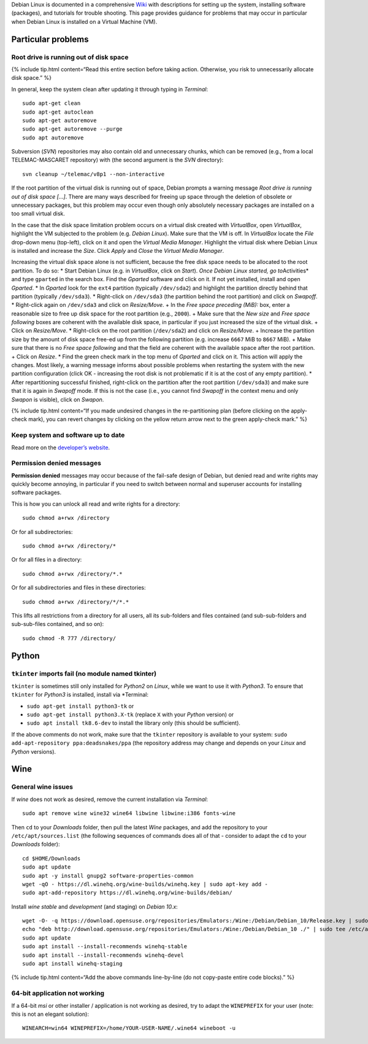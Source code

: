 Debian Linux is documented in a comprehensive
`Wiki <https://wiki.debian.org/>`__ with descriptions for setting up the
system, installing software (packages), and tutorials for trouble
shooting. This page provides guidance for problems that may occur in
particular when Debian Linux is installed on a Virtual Machine (VM).

Particular problems
-------------------

Root drive is running out of disk space
~~~~~~~~~~~~~~~~~~~~~~~~~~~~~~~~~~~~~~~

{% include tip.html content=“Read this entire section before taking
action. Otherwise, you risk to unnecessarily allocate disk space.” %}

In general, keep the system clean after updating it through typing in
*Terminal*:

::

   sudo apt-get clean
   sudo apt-get autoclean
   sudo apt-get autoremove
   sudo apt-get autoremove --purge
   sudo apt autoremove

Subversion (*SVN*) repositories may also contain old and unnecessary
chunks, which can be removed (e.g., from a local TELEMAC-MASCARET
repository) with (the second argument is the *SVN* directory):

::

   svn cleanup ~/telemac/v8p1 --non-interactive

If the root partition of the virtual disk is running out of space,
Debian prompts a warning message *Root drive is running out of disk
space […]*. There are many ways described for freeing up space through
the deletion of obsolete or unnecessary packages, but this problem may
occur even though only absolutely necessary packages are installed on a
too small virtual disk.

In the case that the disk space limitation problem occurs on a virtual
disk created with *VirtualBox*, open *VirtualBox*, highlight the VM
subjected to the problem (e.g. *Debian Linux*). Make sure that the VM is
off. In *VirtualBox* locate the *File* drop-down menu (top-left), click
on it and open the *Virtual Media Manager*. Highlight the virtual disk
where Debian Linux is installed and increase the *Size*. Click *Apply*
and *Close* the *Virtual Media Manager*.

Increasing the virtual disk space alone is not sufficient, because the
free disk space needs to be allocated to the root partition. To do so:
\* Start Debian Linux (e.g. in *VirtualBox*, click on *Start*). *Once
Debian Linux started, go to*\ Activities\* and type ``gparted`` in the
search box. Find the *Gparted* software and click on it. If not yet
installed, install and open *Gparted*. \* In *Gparted* look for the
``ext4`` partition (typically ``/dev/sda2``) and highlight the partition
directly behind that partition (typically ``/dev/sda3``). \* Right-click
on ``/dev/sda3`` (the partition behind the root partition) and click on
*Swapoff*. \* Right-click again on ``/dev/sda3`` and click on
*Resize/Move*. + In the *Free space preceding (MiB):* box, enter a
reasonable size to free up disk space for the root partition (e.g.,
``2000``). + Make sure that the *New size* and *Free space following*
boxes are coherent with the available disk space, in particular if you
just increased the size of the virtual disk. + Click on *Resize/Move*.
\* Right-click on the root partition (``/dev/sda2``) and click on
*Resize/Move*. + Increase the partition size by the amount of disk space
free-ed up from the following partition (e.g. increase ``6667`` MiB to
``8667`` MiB). + Make sure that there is no *Free space following* and
that the field are coherent with the available space after the root
partition. + Click on *Resize*. \* Find the green check mark in the top
menu of *Gparted* and click on it. This action will apply the changes.
Most likely, a warning message informs about possible problems when
restarting the system with the new partition configuration (click OK -
increasing the root disk is not problematic if it is at the cost of any
empty partition). \* After repartitioning successful finished,
right-click on the partition after the root partition (``/dev/sda3``)
and make sure that it is again in *Swapoff* mode. If this is not the
case (i.e., you cannot find *Swapoff* in the context menu and only
*Swapon* is visible), click on *Swapon*.

{% include tip.html content=“If you made undesired changes in the
re-partitioning plan (before clicking on the apply-check mark), you can
revert changes by clicking on the yellow return arrow next to the green
apply-check mark.” %}

Keep system and software up to date
~~~~~~~~~~~~~~~~~~~~~~~~~~~~~~~~~~~

Read more on the `developer’s
website <https://www.debian.org/doc/manuals/debian-faq/uptodate.en.html>`__.

Permission denied messages
~~~~~~~~~~~~~~~~~~~~~~~~~~

**Permission denied** messages may occur because of the fail-safe design
of Debian, but denied read and write rights may quickly become annoying,
in particular if you need to switch between normal and superuser
accounts for installing software packages.

This is how you can unlock all read and write rights for a directory:

::

   sudo chmod a+rwx /directory

Or for all subdirectories:

::

   sudo chmod a+rwx /directory/*

Or for all files in a directory:

::

   sudo chmod a+rwx /directory/*.*

Or for all subdirectories and files in these directories:

::

   sudo chmod a+rwx /directory/*/*.*

This lifts all restrictions from a directory for all users, all its
sub-folders and files contained (and sub-sub-folders and sub-sub-files
contained, and so on):

::

   sudo chmod -R 777 /directory/

Python
------

``tkinter`` imports fail (no module named tkinter)
~~~~~~~~~~~~~~~~~~~~~~~~~~~~~~~~~~~~~~~~~~~~~~~~~~

``tkinter`` is sometimes still only installed for *Python2* on *Linux*,
while we want to use it with *Python3*. To ensure that ``tkinter`` for
*Python3* is installed, install via \*Terminal:

-  ``sudo apt-get install python3-tk`` or
-  ``sudo apt-get install python3.X-tk`` (replace ``X`` with your
   *Python* version) or
-  ``sudo apt install tk8.6-dev`` to install the library only (this
   should be sufficient).

If the above comments do not work, make sure that the ``tkinter``
repository is available to your system:
``sudo add-apt-repository ppa:deadsnakes/ppa`` (the repository address
may change and depends on your *Linux* and *Python* versions).

Wine
----

General wine issues
~~~~~~~~~~~~~~~~~~~

If *wine* does not work as desired, remove the current installation via
*Terminal*:

::

   sudo apt remove wine wine32 wine64 libwine libwine:i386 fonts-wine

Then ``cd`` to your *Downloads* folder, then pull the latest *Wine*
packages, and add the repository to your ``/etc/apt/sources.list`` (the
following sequences of commands does all of that - consider to adapt the
``cd`` to your *Downloads* folder):

::

   cd $HOME/Downloads
   sudo apt update
   sudo apt -y install gnupg2 software-properties-common
   wget -qO - https://dl.winehq.org/wine-builds/winehq.key | sudo apt-key add -
   sudo apt-add-repository https://dl.winehq.org/wine-builds/debian/

Install *wine* *stable* and *development* (and staging) on *Debian
10.x*:

::

   wget -O- -q https://download.opensuse.org/repositories/Emulators:/Wine:/Debian/Debian_10/Release.key | sudo apt-key add -    
   echo "deb http://download.opensuse.org/repositories/Emulators:/Wine:/Debian/Debian_10 ./" | sudo tee /etc/apt/sources.list.d/wine-obs.list
   sudo apt update
   sudo apt install --install-recommends winehq-stable
   sudo apt install --install-recommends winehq-devel
   sudo apt install winehq-staging

{% include tip.html content=“Add the above commands line-by-line (do not
copy-paste entire code blocks).” %}

64-bit application not working
~~~~~~~~~~~~~~~~~~~~~~~~~~~~~~

If a 64-bit *msi* or other installer / application is not working as
desired, try to adapt the ``WINEPREFIX`` for your user (note: this is
not an elegant solution):

::

   WINEARCH=win64 WINEPREFIX=/home/YOUR-USER-NAME/.wine64 wineboot -u

